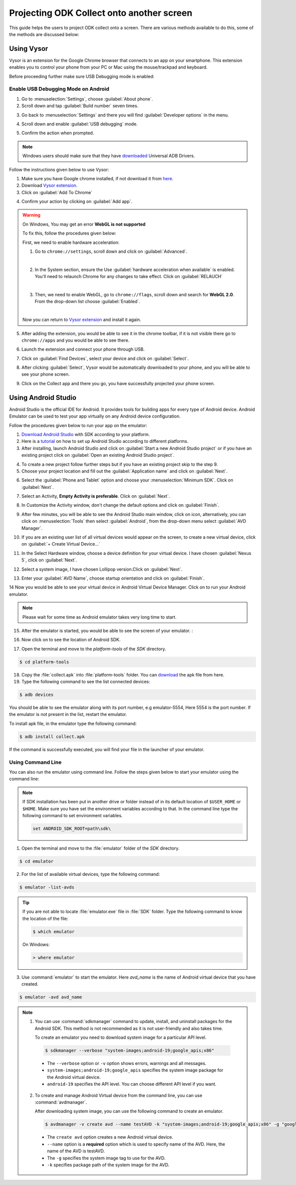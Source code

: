 ********************************************
Projecting ODK Collect onto another screen
********************************************

This guide helps the users to project ODK collect onto a screen. There are various methods available to do this, some of the methods are discussed below:

.. _using-vysor:

Using Vysor
--------------

Vysor is an extension for the Google Chrome browser that connects to an app on your smartphone. This extension enables you to control your phone from your PC or Mac using the mouse/trackpad and keyboard.

Before proceeding further make sure USB Debugging mode is enabled:

.. _enable-usb-debugging:

Enable USB Debugging Mode on Android
~~~~~~~~~~~~~~~~~~~~~~~~~~~~~~~~~~~~~~
1. Go to :menuselection:`Settings`, choose :guilabel:`About phone`.
2. Scroll down and tap :guilabel:`Build number` seven times.

.. image:: /img/project-collect/build-number.*
  :alt: Image showing build number
  :class: device-screen-vertical
  
3. Go back to :menuselection:`Settings` and there you will find :guilabel:`Developer options` in the menu.

.. image:: /img/project-collect/developer-options.*
  :alt: Image showing developer options
  :class: device-screen-vertical
  
4. Scroll down and enable :guilabel:`USB debugging` mode. 

.. image:: /img/project-collect/usb-debugging.*
  :alt: Image showing USB debugging mode
  :class: device-screen-vertical
  
5. Confirm the action when prompted.

.. note::
  
  Windows users should make sure that they have `downloaded <https://devs-lab.com/usb-adb-drivers-for-all-android-devices.html>`_ Universal ADB Drivers.

Follow the instructions given below to use Vysor:

1. Make sure you have Google chrome installed, if not download it from `here <https://www.google.com/chrome/browser/desktop/index.html>`_.
2. Download `Vysor extension <https://chrome.google.com/webstore/detail/vysor/gidgenkbbabolejbgbpnhbimgjbffefm>`_.
3. Click on :guilabel:`Add To Chrome`

.. image:: /img/project-collect/vysor-download.*
  :alt: Vysor download

4. Confirm your action by clicking on :guilabel:`Add app`.

.. image:: /img/project-collect/vysor-add-app.*
  :alt: Vysor add app button

.. warning:: 
  
  On Windows, You may get an error **WebGL is not supported** 
  
  .. image:: /img/project-collect/webgl.*
    :alt: Image on WebGL error
  
  To fix this, follow the procedures given below:
  
  First, we need to enable hardware acceleration:
  
  1. Go to ``chrome://settings``, scroll down and click on :guilabel:`Advanced`.
  
  .. image:: /img/project-collect/advanced-setting.*
    :alt: Image showing advanced settings
    
  |
  
  2. In the System section, ensure the Use :guilabel:`hardware acceleration when available` is enabled. You'll need to relaunch Chrome for any changes to take effect. Click on :guilabel:`RELAUCH`
  
  .. image:: /img/project-collect/acceleration.*
    :alt: Image showing hardware acceleration option
  
  |
  
  3.  Then, we need to enable WebGL, go to ``chrome://flags``, scroll down and search for **WebGL 2.0**. From the drop-down list choose :guilabel:`Enabled`.
  
  .. image:: /img/project-collect/webgl-enabled.*
    :alt: Image showing enabled WebGL 2.0
  
  |
  
  Now you can return to `Vysor extension <https://chrome.google.com/webstore/detail/vysor/gidgenkbbabolejbgbpnhbimgjbffefm>`_ and install it again.
  
5. After adding the extension, you would be able to see it in the chrome toolbar, if it is not visible there go to ``chrome://apps`` and you would be able to see there.

.. image:: /img/project-collect/vysor-chrome.*
  :alt: Image showing vysor app

6. Launch the extension and connect your phone through USB.

.. image:: /img/project-collect/vysor-launch.*
  :alt: Image showing options after launching vysor
    
7. Click on :guilabel:`Find Devices`, select your device and click on :guilabel:`Select`.

.. image:: /img/project-collect/find-device.*
  :alt: Image showing options to find and select devices.

8. After clicking :guilabel:`Select`, Vysor would be automatically downloaded to your phone, and you will be able to see your phone screen.

.. image:: /img/project-collect/phone-screen.*
  :alt: phone screen on vysor

9. Click on the Collect app and there you go, you have successfully projected your phone screen.

.. image:: /img/project-collect/collect-app.*
  :alt: Image showing collect-app after launching vysor

.. _using-android-studio:

Using Android Studio
----------------------------

Android Studio is the official IDE for Android. It provides tools for building apps for every type of Android device. Android Emulator can be used to test your app virtually on any Android device configuration.

Follow the procedures given below to run your app on the emulator:

1. `Download Android Studio <https://developer.android.com/studio/index.html#downloads>`_ with SDK according to your platform.

2. Here is a `tutorial <https://developer.android.com/studio/install.html>`_ on how to set up Android Studio according to different platforms.

3. After installing, launch Android Studio and click on :guilabel:`Start a new Android Studio project` or if you have an existing project click on  :guilabel:`Open an existing Android Studio project`.

.. image:: /img/project-collect/android-studio.*
  :alt: Image showing Android studio screen 

4. To create a new project follow further steps but if you have an existing project skip to the step 9. 

5. Choose your project location and fill out the :guilabel:`Application name` and click on :guilabel:`Next`.

.. image:: /img/project-collect/application-name.*
  :alt: Image showing new project window
  
6. Select the :guilabel:`Phone and Tablet` option and choose your :menuselection:`Minimum SDK`. Click on :guilabel:`Next`.

.. image:: /img/project-collect/target-android.*
  :alt: Image showing Target Android Devices window

7. Select an Activity, **Empty Activity is preferable**. Click on :guilabel:`Next`.

.. image:: /img/project-collect/activity.*
  :alt: Image showing window having various activities
  
8. In Customize the Activity window, don't change the default options and click on :guilabel:`Finish`.

.. image:: /img/project-collect/customize-activity.*
  :alt: Image showing Customize Activity window
  
9. After few minutes, you will be able to see the Android Studio main window, click on |AVD| icon, alternatively, you can click on :menuselection:`Tools` then select :guilabel:`Android`, from the drop-down menu select :guilabel:`AVD Manager`.

.. |AVD| image:: /img/project-collect/avd-manager.*
  :alt: Image showing avd manager icon
  
.. image:: /img/project-collect/main-window.*
  :alt: Image showing Android Studio main window
  
10. If you are an existing user list of all virtual devices would appear on the screen, to create a new virtual device, click on :guilabel:`+ Create Virtual Device...`

.. image:: /img/project-collect/avd-list.*
  :alt: Image showing list of virtual devices.

  
11. In the Select Hardware window, choose a device definition for your virtual device. I have chosen :guilabel:`Nexus 5`, click on :guilabel:`Next`.

.. image:: /img/project-collect/hardware.*
  :alt: Image showing hardware window
  
12. Select a system image, I have chosen Lollipop version.Click on :guilabel:`Next`.

.. image:: /img/project-collect/system-image.*
  :alt: Admin settings menu
  
13. Enter your :guilabel:`AVD Name`, choose startup orientation and click on :guilabel:`Finish`.

.. image:: /img/project-collect/verify-configuration.*
  :alt: Configuration verification menu

14 Now you would be able to see your virtual device in Android Virtual Device Manager. Click on |run| to run your Android emulator.

.. |run| image:: /img/project-collect/run-icon.*
         :alt: image showing run icon

.. image:: /img/project-collect/update-virtual.*
  :alt: Image showing updated virtual devices  

  
.. note::
 
 Please wait for some time as Android emulator takes very long time to start.
 
15. After the emulator is started, you would be able to see the screen of your emulator. :

.. image:: /img/project-collect/emulator-screen1.*
  :alt: Image showing emulator screen.
   
16. Now click on |SDK| to see the location of Android SDK.

.. |SDK| image:: /img/project-collect/sdk-manager.*
         :alt: Image showing SDK manager icon
  
.. image:: /img/project-collect/emulator-screen.*
  :alt: Image showing SDK manager in the Android main window.
  
17. Open the terminal and move to the `platform-tools` of the `SDK` directory.

.. code-block:: console

  $ cd platform-tools
  
18. Copy the :file:`collect.apk` into :file:`platform-tools` folder. You can `download <https://github.com/getodk/collect/releases/latest>`_ the apk file from here.

19. Type the following command to see the list connected devices:

.. code-block:: console

  $ adb devices

You should be able to see the emulator along with its port number, e.g emulator-5554, Here 5554 is the port number. If the emulator is not present in the list, restart the emulator.

To install apk file, in the emulator type the following command: 

.. code-block:: console

  $ adb install collect.apk
 
If the command is successfully executed, you will find your file in the launcher of your emulator.

.. image:: /img/project-collect/collect-emulator.*
  :alt: Image showing collect app on the emulator screen
  
.. image:: /img/project-collect/collect-emulator2.*
  :alt: Image showing collect app on the emulator screen
  
.. _using-command-line:
  
Using Command Line 
~~~~~~~~~~~~~~~~~~~~~~~

You can also run the emulator using command line. Follow the steps given below to start your emulator using the command line:

.. note::

  If SDK installation has been put in another drive or folder instead of in its default location of ``$USER_HOME`` or ``$HOME``. Make sure you have set the environment variables according to that. In the command line type the following command to set environment variables.
  
  .. code-block:: console
  
    set ANDROID_SDK_ROOT=path\sdk\


1. Open the terminal and move to the :file:`emulator` folder of the `SDK` directory.

.. code-block:: console

  $ cd emulator
  
2. For the list of available virtual devices, type the following command:

.. code-block:: console

  $ emulator -list-avds
 
.. tip::

  If you are not able to locate :file:`emulator.exe` file in :file:`SDK` folder. Type the following command to know the location of the file:
  
  .. code-block:: console

    $ which emulator
  
  On Windows:
  
  .. code-block:: doscon

    > where emulator

3. Use :command:`emulator` to start the emulator. Here *avd_name* is the name of Android virtual device that you have created.

.. code-block:: console

  $ emulator -avd avd_name

.. note::
  
  1. You can use :command:`sdkmanager` command to update, install, and uninstall packages for the Android SDK. This method is not recommended as it is not   user-friendly and also takes time.

     To create an emulator you need to download system image for a particular API level.
	
    .. code-block:: console

      $ sdkmanager --verbose "system-images;android-19;google_apis;x86"
	  
	  
    - The ``--verbose`` option or ``-v`` option shows errors, warnings and all messages.
    - ``system-images;android-19;google_apis`` specifies the system image package for the Android virtual device.
    - ``android-19`` specifies the API level. You can choose different API level if you want.
   
  2. To create and manage Android Virtual device from the command line, you can use :command:`avdmanager`.
  
     After downloading system image, you can use the following command to create an emulator.
   
    .. code-block:: console

      $ avdmanager -v create avd --name testAVD -k "system-images;android-19;google_apis;x86" -g "google_apis"
	  
	 
    - The ``create avd`` option creates a new Android virtual device.
    - ``--name`` option is a **required** option which is used to specify name of the AVD. Here, the name of the AVD is testAVD.
    - The ``-g`` specifies the system image tag to use for the AVD.
    - ``-k`` specifies package path of the system image for the AVD.
   
.. seealso::

  You can also use `Genymotion <https://www.genymotion.com/>`_ as an alternative as it is very fast as compared to custom android emulators. It is also easy to use and configure, and it is available free of cost for personal use.
